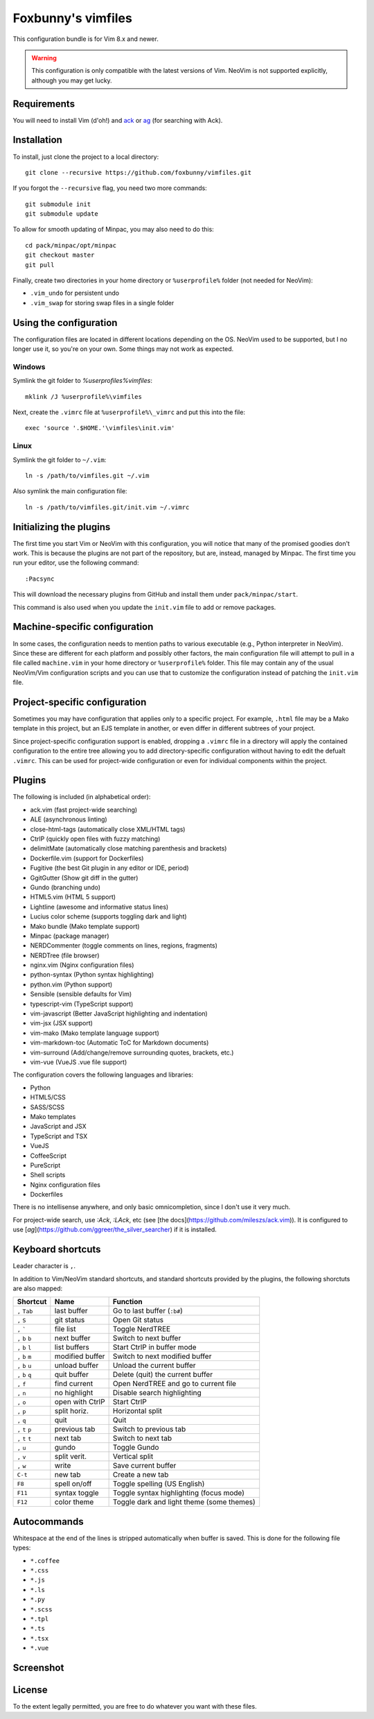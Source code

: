 ===================
Foxbunny's vimfiles
===================

This configuration bundle is for Vim 8.x and newer.

.. warning ::
  This configuration is only compatible with the latest versions of Vim. NeoVim
  is not supported explicitly, although you may get lucky.

Requirements
============

You will need to install Vim (d'oh!) and `ack <https://beyondgrep.com/>`_ or
`ag <https://geoff.greer.fm/ag/>`_ (for searching with Ack).

Installation
============

To install, just clone the project to a local directory::

    git clone --recursive https://github.com/foxbunny/vimfiles.git

If you forgot the ``--recursive`` flag, you need two more commands::

    git submodule init
    git submodule update

To allow for smooth updating of Minpac, you may also need to do this::

    cd pack/minpac/opt/minpac
    git checkout master
    git pull

Finally, create two directories in your home directory or ``%userprofile%``
folder (not needed for NeoVim):

- ``.vim_undo`` for persistent undo
- ``.vim_swap`` for storing swap files in a single folder

Using the configuration
=======================

The configuration files are located in different locations depending on the
OS. NeoVim used to be supported, but I no longer use it, so you're on your own.
Some things may not work as expected.

Windows
-------

Symlink the git folder to `%userprofiles%\vimfiles`::

    mklink /J %userprofile%\vimfiles

Next, create the ``.vimrc`` file at ``%userprofile%\_vimrc`` and put this into
the file::
        
    exec 'source '.$HOME.'\vimfiles\init.vim'

Linux
-----

Symlink the git folder to ``~/.vim``::

    ln -s /path/to/vimfiles.git ~/.vim

Also symlink the main configuration file::
    
    ln -s /path/to/vimfiles.git/init.vim ~/.vimrc

Initializing the plugins
========================

The first time you start Vim or NeoVim with this configuration, you will notice
that many of the promised goodies don't work. This is because the plugins are
not part of the repository, but are, instead, managed by Minpac. The first time
you run your editor, use the following command::

    :Pacsync

This will download the necessary plugins from GitHub and install them under
``pack/minpac/start``. 

This command is also used when you update the ``init.vim`` file to add or
remove packages.

Machine-specific configuration
==============================

In some cases, the configuration needs to mention paths to various executable
(e.g., Python interpreter in NeoVim). Since these are different for each
platform and possibly other factors, the main configuration file will attempt
to pull in a file called ``machine.vim`` in your home directory or
``%userprofile%`` folder. This file may contain any of the usual NeoVim/Vim
configuration scripts and you can use that to customize the configuration
instead of patching the ``init.vim`` file.

Project-specific configuration
==============================

Sometimes you may have configuration that applies only to a specific project.
For example, ``.html`` file may be a Mako template in this project, but an EJS
template in another, or even differ in different subtrees of your project.

Since project-specific configuration support is enabled, dropping a ``.vimrc``
file in a directory will apply the contained configuration to the entire tree
allowing you to add directory-specific configuration without having to edit the
defualt ``.vimrc``. This can be used for project-wide configuration or even for
individual components within the project.

Plugins
=======

The following is included (in alphabetical order):

- ack.vim (fast project-wide searching)
- ALE (asynchronous linting)
- close-html-tags (automatically close XML/HTML tags)
- CtrlP (quickly open files with fuzzy matching)
- delimitMate (automatically close matching parenthesis and brackets)
- Dockerfile.vim (support for Dockerfiles)
- Fugitive (the best Git plugin in any editor or IDE, period)
- GgitGutter (Show git diff in the gutter)
- Gundo (branching undo)
- HTML5.vim (HTML 5 support)
- Lightline (awesome and informative status lines)
- Lucius color scheme (supports toggling dark and light)
- Mako bundle (Mako template support)
- Minpac (package manager)
- NERDCommenter (toggle comments on lines, regions, fragments)
- NERDTree (file browser)
- nginx.vim (Nginx configuration files)
- python-syntax (Python syntax highlighting)
- python.vim (Python support)
- Sensible (sensible defaults for Vim)
- typescript-vim (TypeScript support)
- vim-javascript (Better JavaScript highlighting and indentation)
- vim-jsx (JSX support)
- vim-mako (Mako template language support)
- vim-markdown-toc (Automatic ToC for Markdown documents)
- vim-surround (Add/change/remove surrounding quotes, brackets, etc.)
- vim-vue (VueJS .vue file support)

The configuration covers the following languages and libraries:

- Python
- HTML5/CSS
- SASS/SCSS
- Mako templates
- JavaScript and JSX
- TypeScript and TSX
- VueJS
- CoffeeScript
- PureScript
- Shell scripts
- Nginx configuration files
- Dockerfiles

There is no intellisense anywhere, and only basic omnicompletion, since I don't
use it very much.

For project-wide search, use `:Ack`, `:LAck`, etc (see 
[the docs](https://github.com/mileszs/ack.vim)). It is configured to use 
[`ag`](https://github.com/ggreer/the_silver_searcher) if it is installed.

Keyboard shortcuts
==================

Leader character is ``,``.

In addition to Vim/NeoVim standard shortcuts, and standard shortcuts provided
by the plugins, the following shorctuts are also mapped:

==================  ================  =========================================
Shortcut            Name              Function
==================  ================  =========================================
``,`` ``Tab``       last buffer       Go to last buffer (``:b#``)
``,`` ``S``         git status        Open Git status
``,`` `````         file list         Toggle NerdTREE
``,`` ``b`` ``b``   next buffer       Switch to next buffer
``,`` ``b`` ``l``   list buffers      Start CtrlP in buffer mode
``,`` ``b`` ``m``   modified buffer   Switch to next modified buffer
``,`` ``b`` ``u``   unload buffer     Unload the current buffer
``,`` ``b`` ``q``   quit buffer       Delete (quit) the current buffer
``,`` ``f``         find current      Open NerdTREE and go to current file
``,`` ``n``         no highlight      Disable search highlighting
``,`` ``o``         open with CtrlP   Start CtrlP
``,`` ``p``         split horiz.      Horizontal split
``,`` ``q``         quit              Quit
``,`` ``t`` ``p``   previous tab      Switch to previous tab
``,`` ``t`` ``t``   next tab          Switch to next tab
``,`` ``u``         gundo             Toggle Gundo
``,`` ``v``         split verit.      Vertical split
``,`` ``w``         write             Save current buffer
``C-t``             new tab           Create a new tab
``F8``              spell on/off      Toggle spelling (US English)
``F11``             syntax toggle     Toggle syntax highlighting (focus mode)
``F12``             color theme       Toggle dark and light theme (some themes)
==================  ================  =========================================

Autocommands
============

Whitespace at the end of the lines is stripped automatically when buffer is
saved. This is done for the following file types:

- ``*.coffee``
- ``*.css``
- ``*.js``
- ``*.ls``
- ``*.py``
- ``*.scss``
- ``*.tpl``
- ``*.ts``
- ``*.tsx``
- ``*.vue``

Screenshot
==========

.. figure:: screenshot.png

License
=======

To the extent legally permitted, you are free to do whatever you want with
these files.
